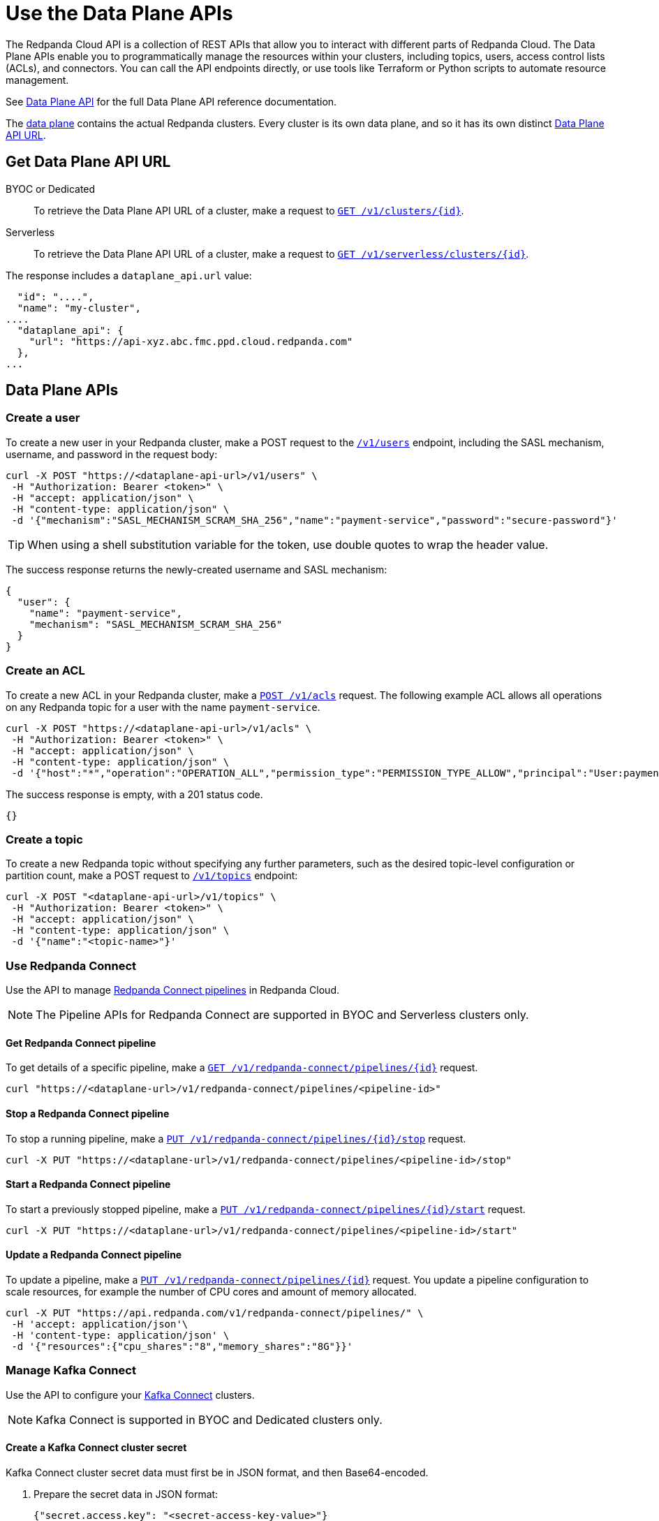 = Use the Data Plane APIs
:description: Use the Data Plane APIs to manage your Redpanda Cloud clusters.
:page-aliases: deploy:deployment-option/cloud/api/cloud-dataplane-api.adoc

The Redpanda Cloud API is a collection of REST APIs that allow you to interact with different parts of Redpanda Cloud. The Data Plane APIs enable you to programmatically manage the resources within your clusters, including topics, users, access control lists (ACLs), and connectors. You can call the API endpoints directly, or use tools like Terraform or Python scripts to automate resource management.

See xref:api:ROOT:cloud-dataplane-api.adoc[Data Plane API] for the full Data Plane API reference documentation.

The xref:manage:api/cloud-api-overview.adoc#cloud-api-architecture[data plane] contains the actual Redpanda clusters. Every cluster is its own data plane, and so it has its own distinct xref:manage:api/cloud-api-overview.adoc#data-plane-apis-url[Data Plane API URL].

== Get Data Plane API URL

[tabs]
======
BYOC or Dedicated::
+
--
To retrieve the Data Plane API URL of a cluster, make a request to xref:api:ROOT:cloud-controlplane-api.adoc#get-/v1/clusters/-id-[`GET /v1/clusters/\{id}`].
--

Serverless::
+
--
To retrieve the Data Plane API URL of a cluster, make a request to xref:api:ROOT:cloud-controlplane-api.adoc#get-/v1/serverless/clusters/-id-[`GET /v1/serverless/clusters/\{id}`].
--
======

The response includes a `dataplane_api.url` value:

[,bash,lines=5]
----
  "id": "....",
  "name": "my-cluster",
....
  "dataplane_api": {
    "url": "https://api-xyz.abc.fmc.ppd.cloud.redpanda.com"
  },
...
----

== Data Plane APIs

=== Create a user

To create a new user in your Redpanda cluster, make a POST request to the xref:api:ROOT:cloud-dataplane-api.adoc#post-/v1/users[`/v1/users`] endpoint, including the SASL mechanism, username, and password in the request body:

[,bash]
----
curl -X POST "https://<dataplane-api-url>/v1/users" \
 -H "Authorization: Bearer <token>" \
 -H "accept: application/json" \
 -H "content-type: application/json" \
 -d '{"mechanism":"SASL_MECHANISM_SCRAM_SHA_256","name":"payment-service","password":"secure-password"}'
----

TIP: When using a shell substitution variable for the token, use double quotes to wrap the header value.

The success response returns the newly-created username and SASL mechanism:

[.no-copy]
----
{
  "user": {
    "name": "payment-service",
    "mechanism": "SASL_MECHANISM_SCRAM_SHA_256"
  }
}
----

=== Create an ACL

To create a new ACL in your Redpanda cluster, make a xref:api:ROOT:cloud-dataplane-api.adoc#post-/v1/acls[`POST /v1/acls`] request. The following example ACL allows all operations on any Redpanda topic for a user with the name `payment-service`.

[,bash]
----
curl -X POST "https://<dataplane-api-url>/v1/acls" \
 -H "Authorization: Bearer <token>" \
 -H "accept: application/json" \
 -H "content-type: application/json" \
 -d '{"host":"*","operation":"OPERATION_ALL","permission_type":"PERMISSION_TYPE_ALLOW","principal":"User:payment-service","resource_name":"*","resource_pattern_type":"RESOURCE_PATTERN_TYPE_LITERAL","resource_type":"RESOURCE_TYPE_TOPIC"}'
----

The success response is empty, with a 201 status code.

[.no-copy]
----
{}
----

=== Create a topic

To create a new Redpanda topic without specifying any further parameters, such as the desired topic-level configuration or partition count, make a POST request to xref:api:ROOT:cloud-dataplane-api.adoc#post-/v1/topics[`/v1/topics`] endpoint:

[,bash]
----
curl -X POST "<dataplane-api-url>/v1/topics" \
 -H "Authorization: Bearer <token>" \
 -H "accept: application/json" \
 -H "content-type: application/json" \
 -d '{"name":"<topic-name>"}'
----

=== Use Redpanda Connect

Use the API to manage xref:develop:connect/about.adoc[Redpanda Connect pipelines] in Redpanda Cloud.

NOTE: The Pipeline APIs for Redpanda Connect are supported in BYOC and Serverless clusters only.

==== Get Redpanda Connect pipeline

To get details of a specific pipeline, make a xref:api:ROOT:cloud-dataplane-api.adoc#get-/v1/redpanda-connect/pipelines/-id-[`GET /v1/redpanda-connect/pipelines/\{id}]` request.

[,bash]
----
curl "https://<dataplane-url>/v1/redpanda-connect/pipelines/<pipeline-id>"
----

==== Stop a Redpanda Connect pipeline

To stop a running pipeline, make a xref:api:ROOT:cloud-dataplane-api.adoc#put-/v1/redpanda-connect/pipelines/-id-/stop[`PUT /v1/redpanda-connect/pipelines/\{id}/stop`] request.

[,bash]
----
curl -X PUT "https://<dataplane-url>/v1/redpanda-connect/pipelines/<pipeline-id>/stop"
----

==== Start a Redpanda Connect pipeline

To start a previously stopped pipeline, make a xref:api:ROOT:cloud-dataplane-api.adoc#put-/v1/redpanda-connect/pipelines/-id-/start[`PUT /v1/redpanda-connect/pipelines/\{id}/start`] request.

[,bash]
----
curl -X PUT "https://<dataplane-url>/v1/redpanda-connect/pipelines/<pipeline-id>/start"
----

==== Update a Redpanda Connect pipeline

To update a pipeline, make a xref:api:ROOT:cloud-dataplane-api.adoc#put-/v1/redpanda-connect/pipelines/-id-[`PUT /v1/redpanda-connect/pipelines/\{id}`] request. You update a pipeline configuration to scale resources, for example the number of CPU cores and amount of memory allocated.

[,bash]
----
curl -X PUT "https://api.redpanda.com/v1/redpanda-connect/pipelines/" \
 -H 'accept: application/json'\
 -H 'content-type: application/json' \
 -d '{"resources":{"cpu_shares":"8","memory_shares":"8G"}}' 
----

=== Manage Kafka Connect

Use the API to configure your xref:develop:managed-connectors/index.adoc[Kafka Connect] clusters.

NOTE: Kafka Connect is supported in BYOC and Dedicated clusters only.

==== Create a Kafka Connect cluster secret

Kafka Connect cluster secret data must first be in JSON format, and then Base64-encoded.

. Prepare the secret data in JSON format:
+
```
{"secret.access.key": "<secret-access-key-value>"}
```

. Encode the secret data in Base64:
+
```
echo '{"secret.access.key": "<secret-access-key-value>"}' | base64
```

. Use the xref:api:ROOT:cloud-dataplane-api.adoc#post-/v1/kafka-connect/clusters/-cluster_name-/secrets[Secrets API] to create a secret that stores the Base64-encoded secret data:
+
[,bash]
----
curl -X POST "https://<dataplane-api-url>/v1/kafka-connect/clusters/redpanda/secrets" \
 -H 'accept: application/json'\
 -H 'content-type: application/json' \
 -d '{"name":"<connector-name>","secret_data":"<secret-data-base64-encoded>"}' 
----

The response returns an `id` that you can use to <<create-a-kafka-connect-connector,create the Kafka Connect connector>>.

==== Create a Kafka Connect connector

To create a connector, make a POST request to xref:api:ROOT:cloud-dataplane-api.adoc#post-/v1/kafka-connect/clusters/-cluster_name-/connectors[`/v1/kafka-connect/clusters/\{cluster_name}/connectors`]. 

The following example shows how to create an S3 sink connector with the name `my-connector`:

[,bash]
----
curl -X POST "<dataplane-api-url>/v1/kafka-connect/clusters/redpanda/connectors" \
 -H "Authorization: Bearer <token>" \
 -H "accept: application/json" \
 -H "content-type: application/json" \
 -d '{"config":{"connector.class":"com.redpanda.kafka.connect.s3.S3SinkConnector","topics":"test-topic","aws.secret.access.key":"${secretsManager:<secret-id>:secret.access.key}","aws.s3.bucket.name":"bucket-name","aws.access.key.id":"access-key","aws.s3.bucket.check":"false","region":"us-east-1"},"name":"my-connector"}'
----

[CAUTION]
====
The field `aws.secret.access.key` in this example contains sensitive information that usually shouldn't be added to a configuration directly. Redpanda recommends that you first create a secret and then use the secret ID to inject the secret in your Create Connector request.

If you had created a secret following the example from the previous section <<create-a-kafka-connect-cluster-secret,Create a Kafka Connect cluster secret>>, use the `id` returned in the Create Secret response to replace the placeholder `<secret-id>` in this Create Connector example. The syntax `${secretsManager:<secret-id>:secret.access.key}` tells the Kafka Connect cluster to load `<secret-id>`, specifying the key `secret.access.key` from the secret JSON. 
====

Example success response:

[.no-copy]
----
{
  "name": "my-connector",
  "config": {
    "aws.access.key.id": "access-key",
    "aws.s3.bucket.check": "false",
    "aws.s3.bucket.name": "bucket-name",
    "aws.secret.access.key": "secret-key",
    "connector.class": "com.redpanda.kafka.connect.s3.S3SinkConnector",
    "name": "my-connector",
    "region": "us-east-1",
    "topics": "test-topic"
  },
  "tasks": [],
  "type": "sink"
}
----

==== Restart a Kafka Connect connector

To restart a connector, make a POST request to the xref:api:ROOT:cloud-dataplane-api.adoc#post-/v1/kafka-connect/clusters/-cluster_name-/connectors/-name-/restart[`/v1/kafka-connect/clusters/\{cluster_name}/connectors/\{name}/restart`] endpoint:

[,bash]
----
curl -X POST "<dataplane-api-url>/v1/kafka-connect/clusters/redpanda/connectors/my-connector/restart" \
 -H "Authorization: Bearer <token>" \
 -H "accept: application/json"\
 -H "content-type: application/json" \
 -d '{"include_tasks":false,"only_failed":false}'
----

== Limitations

* Client SDKs are not available.


